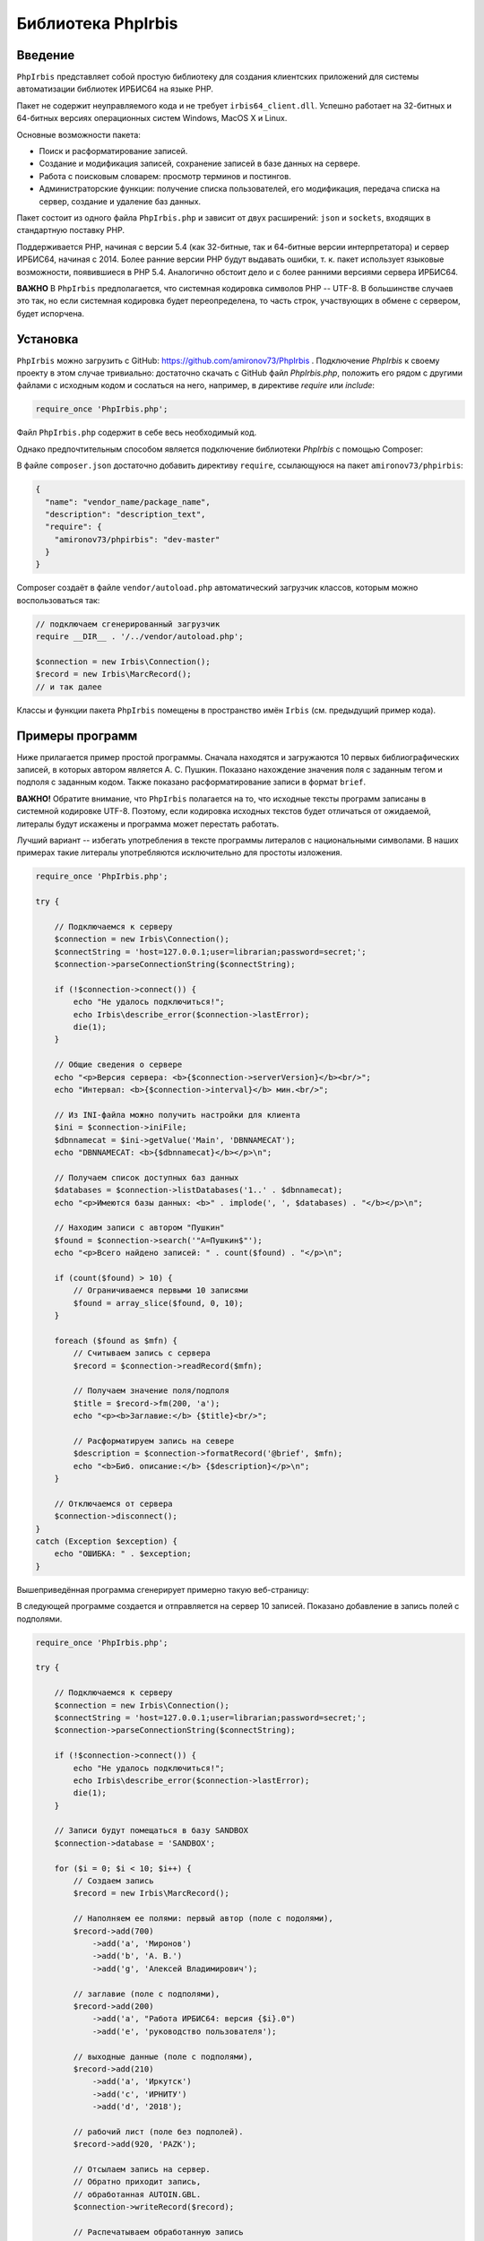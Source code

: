 ﻿===================Библиотека PhpIrbis===================Введение========``PhpIrbis`` представляет собой простую библиотеку для создания клиентских приложений для системы автоматизации библиотек ИРБИС64 на языке PHP.Пакет не содержит неуправляемого кода и не требует ``irbis64_client.dll``. Успешно работает на 32-битных и 64-битных версиях операционных систем Windows, MacOS X и Linux.Основные возможности пакета:* Поиск и расформатирование записей.* Создание и модификация записей, сохранение записей в базе данных на сервере.* Работа с поисковым словарем: просмотр терминов и постингов.* Администраторские функции: получение списка пользователей, его модификация, передача списка на сервер, создание и удаление баз данных.Пакет состоит из одного файла ``PhpIrbis.php`` и зависит от двух расширений: ``json`` и ``sockets``, входящих в стандартную поставку PHP.Поддерживается PHP, начиная с версии 5.4 (как 32-битные, так и 64-битные версии интерпретатора) и сервер ИРБИС64, начиная с 2014. Более ранние версии PHP будут выдавать ошибки, т. к. пакет использует языковые возможности, появившиеся в PHP 5.4. Аналогично обстоит дело и с более ранними версиями сервера ИРБИС64.**ВАЖНО** В ``PhpIrbis`` предполагается, что системная кодировка символов PHP -- UTF-8. В большинстве случаев это так, но если системная кодировка будет переопределена, то часть строк, участвующих в обмене с сервером, будет испорчена.Установка=========``PhpIrbis`` можно загрузить с GitHub: https://github.com/amironov73/PhpIrbis . Подключение `PhpIrbis` к своему проекту в этом случае тривиально: достаточно скачать с GitHub файл `PhpIrbis.php`, положить его рядом с другими файлами с исходным кодом и сослаться на него, например, в директиве `require` или `include`:.. code-block:: php    require_once 'PhpIrbis.php';Файл ``PhpIrbis.php`` содержит в себе весь необходимый код.Однако предпочтительным способом является подключение библиотеки `PhpIrbis` с помощью Composer:.. image:: img/phpstorm.png    :alt: Подключение в интерфейсе PhpStormВ файле ``composer.json`` достаточно добавить директиву ``require``, ссылающуюся на пакет ``amironov73/phpirbis``:.. code-block:: json    {      "name": "vendor_name/package_name",      "description": "description_text",      "require": {        "amironov73/phpirbis": "dev-master"      }    }Composer создаёт в файле ``vendor/autoload.php`` автоматический загрузчик классов, которым можно воспользоваться так:.. code-block:: php    // подключаем сгенерированный загрузчик    require __DIR__ . '/../vendor/autoload.php';    $connection = new Irbis\Connection();    $record = new Irbis\MarcRecord();    // и так далееКлассы и функции пакета ``PhpIrbis`` помещены в пространство имён ``Irbis`` (см. предыдущий пример кода).Примеры программ================Ниже прилагается пример простой программы. Сначала находятся и загружаются 10 первых библиографических записей, в которых автором является А. С. Пушкин. Показано нахождение значения поля с заданным тегом и подполя с заданным кодом. Также показано расформатирование записи в формат ``brief``.**ВАЖНО!** Обратите внимание, что ``PhpIrbis`` полагается на то, что исходные тексты программ записаны в системной кодировке UTF-8. Поэтому, если кодировка исходных текстов будет отличаться от ожидаемой, литералы будут искажены и программа может перестать работать.Лучший вариант -- избегать употребления в тексте программы литералов с национальными символами. В наших примерах такие литералы употребляются исключительно для простоты изложения... code-block:: php    require_once 'PhpIrbis.php';    try {        // Подключаемся к серверу        $connection = new Irbis\Connection();        $connectString = 'host=127.0.0.1;user=librarian;password=secret;';        $connection->parseConnectionString($connectString);        if (!$connection->connect()) {            echo "Не удалось подключиться!";            echo Irbis\describe_error($connection->lastError);            die(1);        }        // Общие сведения о сервере        echo "<p>Версия сервера: <b>{$connection->serverVersion}</b><br/>";        echo "Интервал: <b>{$connection->interval}</b> мин.<br/>";        // Из INI-файла можно получить настройки для клиента        $ini = $connection->iniFile;        $dbnnamecat = $ini->getValue('Main', 'DBNNAMECAT');        echo "DBNNAMECAT: <b>{$dbnnamecat}</b></p>\n";        // Получаем список доступных баз данных        $databases = $connection->listDatabases('1..' . $dbnnamecat);        echo "<p>Имеются базы данных: <b>" . implode(', ', $databases) . "</b></p>\n";        // Находим записи с автором "Пушкин"        $found = $connection->search('"A=Пушкин$"');        echo "<p>Всего найдено записей: " . count($found) . "</p>\n";        if (count($found) > 10) {            // Ограничиваемся первыми 10 записями            $found = array_slice($found, 0, 10);        }        foreach ($found as $mfn) {            // Считываем запись с сервера            $record = $connection->readRecord($mfn);            // Получаем значение поля/подполя            $title = $record->fm(200, 'a');            echo "<p><b>Заглавие:</b> {$title}<br/>";            // Расформатируем запись на севере            $description = $connection->formatRecord('@brief', $mfn);            echo "<b>Биб. описание:</b> {$description}</p>\n";        }        // Отключаемся от сервера        $connection->disconnect();    }    catch (Exception $exception) {        echo "ОШИБКА: " . $exception;    }Вышеприведённая программа сгенерирует примерно такую веб-страницу:.. image:: img/example1.png    :alt: example1В следующей программе создается и отправляется на сервер 10 записей. Показано добавление в запись полей с подполями... code-block:: php    require_once 'PhpIrbis.php';    try {        // Подключаемся к серверу        $connection = new Irbis\Connection();        $connectString = 'host=127.0.0.1;user=librarian;password=secret;';        $connection->parseConnectionString($connectString);        if (!$connection->connect()) {            echo "Не удалось подключиться!";            echo Irbis\describe_error($connection->lastError);            die(1);        }        // Записи будут помещаться в базу SANDBOX        $connection->database = 'SANDBOX';        for ($i = 0; $i < 10; $i++) {            // Создаем запись            $record = new Irbis\MarcRecord();            // Наполняем ее полями: первый автор (поле с подолями),            $record->add(700)                ->add('a', 'Миронов')                ->add('b', 'А. В.')                ->add('g', 'Алексей Владимирович');            // заглавие (поле с подполями),            $record->add(200)                ->add('a', "Работа ИРБИС64: версия {$i}.0")                ->add('e', 'руководство пользователя');            // выходные данные (поле с подполями),            $record->add(210)                ->add('a', 'Иркутск')                ->add('c', 'ИРНИТУ')                ->add('d', '2018');            // рабочий лист (поле без подполей).            $record->add(920, 'PAZK');            // Отсылаем запись на сервер.            // Обратно приходит запись,            // обработанная AUTOIN.GBL.            $connection->writeRecord($record);            // Распечатываем обработанную запись            echo '<p>' . $record->encode('<br/>') . '</p>';        }        // Отключаемся от сервера        $connection->disconnect();    }    catch (Exception $exception) {        echo "ОШИБКА: " . $exception;    }